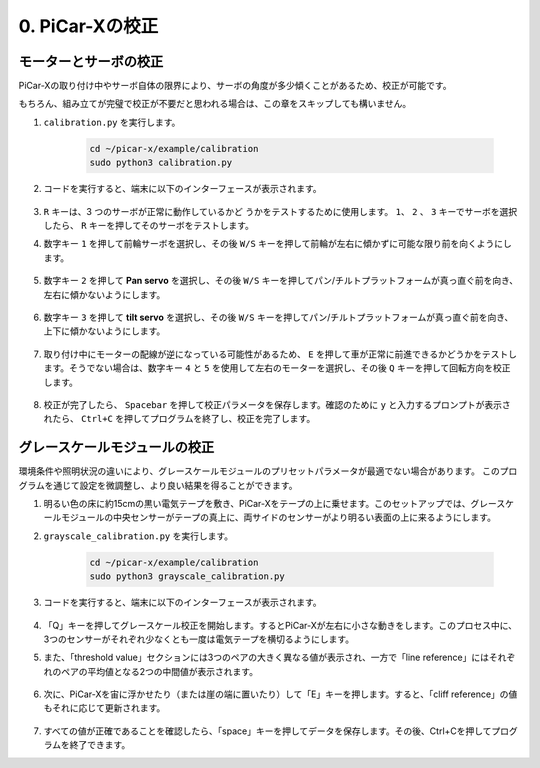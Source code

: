 .. _py_calibrate:

0. PiCar-Xの校正
=================================

モーターとサーボの校正
---------------------------

PiCar-Xの取り付け中やサーボ自体の限界により、サーボの角度が多少傾くことがあるため、校正が可能です。

もちろん、組み立てが完璧で校正が不要だと思われる場合は、この章をスキップしても構いません。

#. ``calibration.py`` を実行します。

    .. raw:: html

        <run></run>

    .. code-block::

        cd ~/picar-x/example/calibration
        sudo python3 calibration.py

#. コードを実行すると、端末に以下のインターフェースが表示されます。

    .. image:: img/calibrate1.png

#. ``R`` キーは、3 つのサーボが正常に動作しているかど うかをテストするために使用します。 ``1``、 ``2`` 、 ``3`` キーでサーボを選択したら、 ``R`` キーを押してそのサーボをテストします。

#. 数字キー ``1`` を押して前輪サーボを選択し、その後 ``W/S`` キーを押して前輪が左右に傾かずに可能な限り前を向くようにします。

    .. image:: img/calibrate2.png

#. 数字キー ``2`` を押して **Pan servo** を選択し、その後 ``W/S`` キーを押してパン/チルトプラットフォームが真っ直ぐ前を向き、左右に傾かないようにします。

    .. image:: img/calibrate3.png

#. 数字キー ``3`` を押して **tilt servo** を選択し、その後 ``W/S`` キーを押してパン/チルトプラットフォームが真っ直ぐ前を向き、上下に傾かないようにします。

    .. image:: img/calibrate4.png

#. 取り付け中にモーターの配線が逆になっている可能性があるため、 ``E`` を押して車が正常に前進できるかどうかをテストします。そうでない場合は、数字キー ``4`` と ``5`` を使用して左右のモーターを選択し、その後 ``Q`` キーを押して回転方向を校正します。

    .. image:: img/calibrate6.png

#. 校正が完了したら、 ``Spacebar`` を押して校正パラメータを保存します。確認のために ``y`` と入力するプロンプトが表示されたら、 ``Ctrl+C`` を押してプログラムを終了し、校正を完了します。

    .. image:: img/calibrate5.png


グレースケールモジュールの校正
-------------------------------

環境条件や照明状況の違いにより、グレースケールモジュールのプリセットパラメータが最適でない場合があります。
このプログラムを通じて設定を微調整し、より良い結果を得ることができます。


#. 明るい色の床に約15cmの黒い電気テープを敷き、PiCar-Xをテープの上に乗せます。このセットアップでは、グレースケールモジュールの中央センサーがテープの真上に、両サイドのセンサーがより明るい表面の上に来るようにします。


#. ``grayscale_calibration.py`` を実行します。

    .. raw:: html

        <run></run>

    .. code-block::

        cd ~/picar-x/example/calibration
        sudo python3 grayscale_calibration.py

#. コードを実行すると、端末に以下のインターフェースが表示されます。

    .. image:: img/calibrate_g1.png

#. 「Q」キーを押してグレースケール校正を開始します。するとPiCar-Xが左右に小さな動きをします。このプロセス中に、3つのセンサーがそれぞれ少なくとも一度は電気テープを横切るようにします。


#. また、「threshold value」セクションには3つのペアの大きく異なる値が表示され、一方で「line reference」にはそれぞれのペアの平均値となる2つの中間値が表示されます。

    .. image:: img/calibrate_g2.png

#. 次に、PiCar-Xを宙に浮かせたり（または崖の端に置いたり）して「E」キーを押します。すると、「cliff reference」の値もそれに応じて更新されます。

    .. image:: img/calibrate_g3.png

#. すべての値が正確であることを確認したら、「space」キーを押してデータを保存します。その後、Ctrl+Cを押してプログラムを終了できます。
